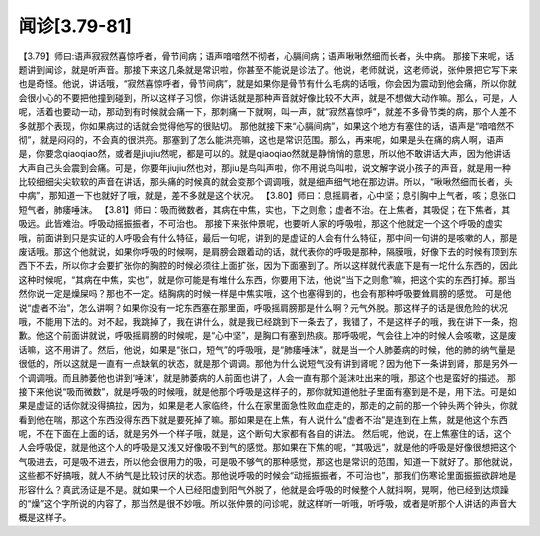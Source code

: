 闻诊[3.79-81]
================

【3.79】师曰:语声寂寂然喜惊呼者，骨节间病；语声喑喑然不彻者，心膈间病；语声啾啾然细而长者，头中病。
那接下来呢，话题讲到闻诊，就是听声音。那接下来这几条就是常识啦，你甚至不能说是诊法了。他说，老师就说，这老师说，张仲景把它写下来也是奇怪。他说，讲话哦，“寂然喜惊呼者，骨节间病”，就是如果你是骨节有什么毛病的话哦，你会因为震动到他会痛，所以你就会很小心的不要把他撞到碰到，所以这样子习惯，你讲话就是那种声音就好像比较不大声，就是不想做大动作嘛。那么，可是，人呢，活着也要动一动，那动到有时候就会痛一下，那刺痛一下就啊，叫一声，就“寂然喜惊呼”，就差不多骨节类的病，那个人差不多就那个表现，你如果病过的话就会觉得他写的很贴切。
那他就接下来“心膈间病”，如果这个地方有塞住的话，语声是“喑喑然不彻”，就是闷闷的，不会真的很洪亮。那塞到了怎么能洪亮嘛，这也是常识范围。那么，再来呢，如果是头在痛的病人啊，语声是，你要念qiaoqiao然，或者是jiujiu然呢，都是可以的。就是qiaoqiao然就是静悄悄的意思，所以他不敢讲话大声，因为他讲话大声自己头会震到会痛。可是，你要年jiujiu然也对，那jiu是鸟叫声啦，你不用说鸟叫啦，说文解字说小孩子的声音，就是用一种比较细细尖尖软软的声音在讲话，那头痛的时候真的就会变那个调调哦，就是细声细气地在那边讲。所以，“啾啾然细而长者，头中病”，那知道一下也就好了哦，就是，差不多就是这个状况。
【3.80】师曰：息摇肩者，心中坚；息引胸中上气者，咳；息张口短气者，肺痿唾沫。
【3.81】师曰：吸而微数者，其病在中焦，实也，下之则愈；虚者不治。在上焦者，其吸促；在下焦者，其吸远。此皆难治。呼吸动摇振振者，不可治也。
那接下来张仲景呢，也要听人家的呼吸啦，那这个他就定一个这个呼吸的虚实哦，前面讲到只是实证的人呼吸会有什么特征，最后一句呢，讲到的是虚证的人会有什么特征，那中间一句讲的是咳嗽的人，那是废话哦。那这个他就说，如果你呼吸的时候啊，是肩膀会跟着动的话，就代表你的呼吸是那种，隔膜哦，好像下去的时候有顶到东西下不去，所以你才会要扩张你的胸腔的时候必须往上面扩张，因为下面塞到了。所以这样就代表底下是有一坨什么东西的，因此这种时候呢，“其病在中焦，实也”，就是你可能是有堆什么东西，你要用下法，他说“当下之则愈”嘛，把这个实的东西打掉。那当然你说一定是燥屎吗？那也不一定。结胸病的时候一样是中焦实哦，这个也塞得到的，也会有那种呼吸要耸肩膀的感觉。
可是他说“虚者不治”，怎么讲啊？如果你没有一坨东西塞在那里面，呼吸摇肩膀那是什么啊？元气外脱。那这样子的话是很危险的状况哦，不能用下法的。对不起，我跳掉了，我在讲什么，就是我已经跳到下一条去了，我错了，不是这样子的哦，我在讲下一条，抱歉。他这个前面讲就说，呼吸摇肩膀的时候呢，是“心中坚”，是胸口有塞到热痰。那呼吸呢，气会往上冲的时候人会咳嗽，这是废话嘛，这不用讲了。然后，他说，如果是“张口，短气”的呼吸哦，是“肺痿唾沫”，就是当一个人肺萎病的时候，他的肺的纳气量是很低的，所以这就是一直有一点缺氧的状态，就是那个调调。那他为什么说短气没有讲到肾呢？因为他下一条讲到肾，那是另外一个调调哦。而且肺萎他也讲到‘唾沫’，就是肺萎病的人前面也讲了，人会一直有那个涎沫吐出来的哦，那这个也是蛮好的描述。
那接下来他说“吸而微数”，就是呼吸的时候哦，就是他那个呼吸是这样子的，那你就知道他肚子里面有塞到是不是，用下法。可是如果是虚证的话你就没得搞拉，因为，如果是老人家临终，什么在家里面急性败血症走的，那走的之前的那一个钟头两个钟头，你就看到他在喘，那这个东西没得东西下就是要死掉了嘛。那如果是在上焦，有人说什么“虚者不治”是连到在上焦，就是他这个东西呢，不在下面在上面的话，就是另外一个样子哦，就是，这个断句大家都有各自的讲法。
然后呢，他说，在上焦塞住的话，这个人会呼吸促，就是他这个人的呼吸是又浅又好像吸不到气的感觉。那如果在下焦的呢，“其吸远”，就是他的呼吸是好像很想把这个气吸进去，可是吸不进去，所以他会很用力的吸，可是吸不够气的那种感觉，那这也是常识的范围，知道一下就好了。那他就说，这些都不好搞哦，就人不纳气是比较讨厌的状态。那他说呼吸的时候会“动摇振振者，不可治也”，那我们伤寒论里面振振欲辟地是形容什么？真武汤证是不是。就如果一个人已经阳虚到阳气外脱了，他就是会呼吸的时候整个人就抖啊，晃啊，他已经到达烦躁的“燥”这个字所说的内容了，那当然是很不妙哦。所以张仲景的问诊呢，就这样听一听哦，听呼吸，或者是听那个人讲话的声音大概是这样子。
